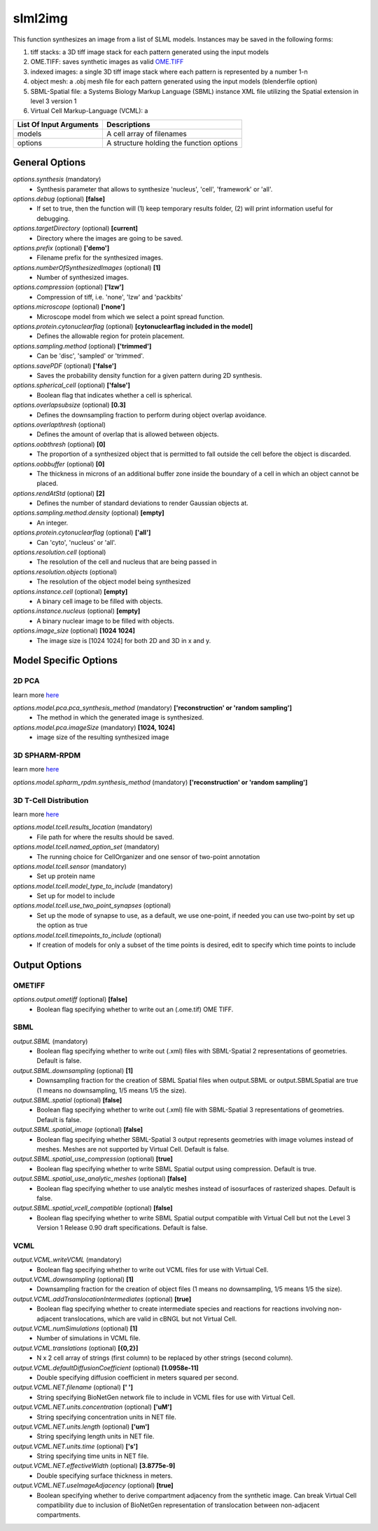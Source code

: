slml2img
********
This function synthesizes an image from a list of SLML models.
Instances may be saved in the following forms:

#. tiff stacks: a 3D tiff image stack for each pattern generated using the input models
#. OME.TIFF: saves synthetic images as valid `OME.TIFF <https://docs.openmicroscopy.org/ome-model/5.6.3/#ome-tiff>`_
#. indexed images: a single 3D tiff image stack where each pattern is represented by a number 1-n
#. object mesh: a .obj mesh file for each pattern generated using the input models (blenderfile option)
#. SBML-Spatial file: a Systems Biology Markup Language (SBML) instance XML file utilizing the Spatial extension in level 3 version 1
#. Virtual Cell Markup-Language (VCML): a

=======================  ========================================
List Of Input Arguments  Descriptions
=======================  ========================================
models                   A cell array of filenames
options                  A structure holding the function options
=======================  ========================================

General Options
==============

*options.synthesis* (mandatory)
    * Synthesis parameter that allows to synthesize 'nucleus', 'cell', 'framework' or 'all'.

*options.debug* (optional) **[false]**
    * If set to true, then the function will (1) keep temporary results folder, (2) will print information useful for debugging.

*options.targetDirectory* (optional) **[current]**
    * Directory where the images are going to be saved.

*options.prefix* (optional) **['demo']**
    * Filename prefix for the synthesized images.

*options.numberOfSynthesizedImages* (optional) **[1]**
    * Number of synthesized images.

*options.compression* (optional) **['lzw']**
    * Compression of tiff, i.e. 'none', 'lzw' and 'packbits'

*options.microscope* (optional) **['none']**
    * Microscope model from which we select a point spread function.

*options.protein.cytonuclearflag* (optional) **[cytonuclearflag included in the model]**
    * Defines the allowable region for protein placement.

*options.sampling.method* (optional) **['trimmed']**
    * Can be 'disc', 'sampled' or 'trimmed'.

*options.savePDF* (optional) **['false']**
    * Saves the probability density function for a given pattern during 2D synthesis.

*options.spherical_cell* (optional) **['false']**
    * Boolean flag that indicates whether a cell is spherical.

*options.overlapsubsize* (optional) **[0.3]**
    * Defines the downsampling fraction to perform during object overlap avoidance.

*options.overlapthresh* (optional)
    * Defines the amount of overlap that is allowed between objects.

*options.oobthresh* (optional) **[0]**
    * The proportion of a synthesized object that is permitted to fall outside the cell before the object is discarded.

*options.oobbuffer* (optional) **[0]**
    * The thickness in microns of an additional buffer zone inside the boundary of a cell in which an object cannot be placed.

*options.rendAtStd* (optional) **[2]**
    * Defines the number of standard deviations to render Gaussian objects at.

*options.sampling.method.density* (optional) **[empty]**
    * An integer.

*options.protein.cytonuclearflag* (optional) **['all']**
    * Can 'cyto', 'nucleus' or 'all'.

*options.resolution.cell* (optional)
    * The resolution of the cell and nucleus that are being passed in

*options.resolution.objects* (optional)
    * The resolution of the object model being synthesized

*options.instance.cell* (optional) **[empty]**
    * A binary cell image to be filled with objects.

*options.instance.nucleus* (optional) **[empty]**
    * A binary nuclear image to be filled with objects.

*options.image_size* (optional) **[1024 1024]**
    * The image size is [1024 1024] for both 2D and 3D in x and y.

Model Specific Options
======================

2D PCA
^^^^^^^^
learn more `here <https://academic.oup.com/bioinformatics/advance-article/doi/10.1093/bioinformatics/bty983/5232995>`_

*options.model.pca.pca_synthesis_method* (mandatory) **['reconstruction' or 'random sampling']**
    * The method in which the generated image is synthesized.

*options.model.pca.imageSize* (mandatory) **[1024, 1024]**
    * image size of the resulting synthesized image


3D SPHARM-RPDM
^^^^^^^^^^^^^^^
learn more `here <https://link.springer.com/protocol/10.1007%2F978-1-4939-9102-0_11>`_

*options.model.spharm_rpdm.synthesis_method* (mandatory) **['reconstruction' or 'random sampling']**


3D T-Cell Distribution
^^^^^^^^^^^^^^^^^^^^^^
learn more `here <https://link.springer.com/protocol/10.1007/978-1-4939-6881-7_25>`_

*options.model.tcell.results_location* (mandatory)
    * File path for where the results should be saved.

*options.model.tcell.named_option_set* (mandatory)
    * The running choice for CellOrganizer and one sensor of two-point annotation

*options.model.tcell.sensor* (mandatory)
    * Set up protein name

*options.model.tcell.model_type_to_include* (mandatory)
    * Set up for model to include

*options.model.tcell.use_two_point_synapses* (optional)
    * Set up the mode of synapse to use, as a default, we use one-point, if needed you can use two-point by set up the option as true

*options.model.tcell.timepoints_to_include* (optional)
    * If creation of models for only a subset of the time points is desired, edit to specify which time points to include

Output Options
==============
OMETIFF
^^^^^^^
*options.output.ometiff* (optional) **[false]**
    * Boolean flag specifying whether to write out an (.ome.tif) OME TIFF.
SBML
^^^^
*output.SBML* (mandatory)
    * Boolean flag specifying whether to write out (.xml) files with SBML-Spatial 2 representations of geometries. Default is false.
*output.SBML.downsampling* (optional) **[1]**
    * Downsampling fraction for the creation of SBML Spatial files when output.SBML or output.SBMLSpatial are true (1 means no downsampling, 1/5 means 1/5 the size).
*output.SBML.spatial* (optional) **[false]**
    * Boolean flag specifying whether to write out (.xml) file with SBML-Spatial 3 representations of geometries. Default is false.
*output.SBML.spatial_image* (optional) **[false]**
    * Boolean flag specifying whether SBML-Spatial 3 output represents geometries with image volumes instead of meshes. Meshes are not supported by Virtual Cell. Default is false.
*output.SBML.spatial_use_compression* (optional) **[true]**
    * Boolean flag specifying whether to write SBML Spatial output using compression. Default is true.
*output.SBML.spatial_use_analytic_meshes* (optional) **[false]**
    * Boolean flag specifying whether to use analytic meshes instead of isosurfaces of rasterized shapes. Default is false.
*output.SBML.spatial_vcell_compatible* (optional) **[false]**
    * Boolean flag specifying whether to write SBML Spatial output compatible with Virtual Cell but not the Level 3 Version 1 Release 0.90 draft specifications. Default is false.


VCML
^^^^
*output.VCML.writeVCML* (mandatory)
    * Boolean flag specifying whether to write out VCML files for use with Virtual Cell.

*output.VCML.downsampling* (optional) **[1]**
    * Downsampling fraction for the creation of object files (1 means no downsampling, 1/5 means 1/5 the size).

*output.VCML.addTranslocationIntermediates* (optional) **[true]**
    * Boolean flag specifying whether to create intermediate species and reactions for reactions involving non-adjacent translocations, which are valid in cBNGL but not Virtual Cell.

*output.VCML.numSimulations* (optional)  **[1]**
    * Number of simulations in VCML file.

*output.VCML.translations* (optional) **[{0,2}]**
    * N x 2 cell array of strings (first column) to be replaced by other strings (second column).

*output.VCML.defaultDiffusionCoefficient* (optional) **[1.0958e-11]**
    * Double specifying diffusion coefficient in meters squared per second.

*output.VCML.NET.filename* (optional) **[' ']**
    * String specifying BioNetGen network file to include in VCML files for use with Virtual Cell.

*output.VCML.NET.units.concentration* (optional) **['uM']**
    * String specifying concentration units in NET file.

*output.VCML.NET.units.length* (optional) **['um']**
    * String specifying length units in NET file.

*output.VCML.NET.units.time* (optional) **['s']**
    * String specifying time units in NET file.

*output.VCML.NET.effectiveWidth* (optional) **[3.8775e-9]**
    * Double specifying surface thickness in meters.

*output.VCML.NET.useImageAdjacency* (optional) **[true]**
    * Boolean specifying whether to derive compartment adjacency from the synthetic image. Can break Virtual Cell compatibility due to inclusion of BioNetGen representation of translocation between non-adjacent compartments.
